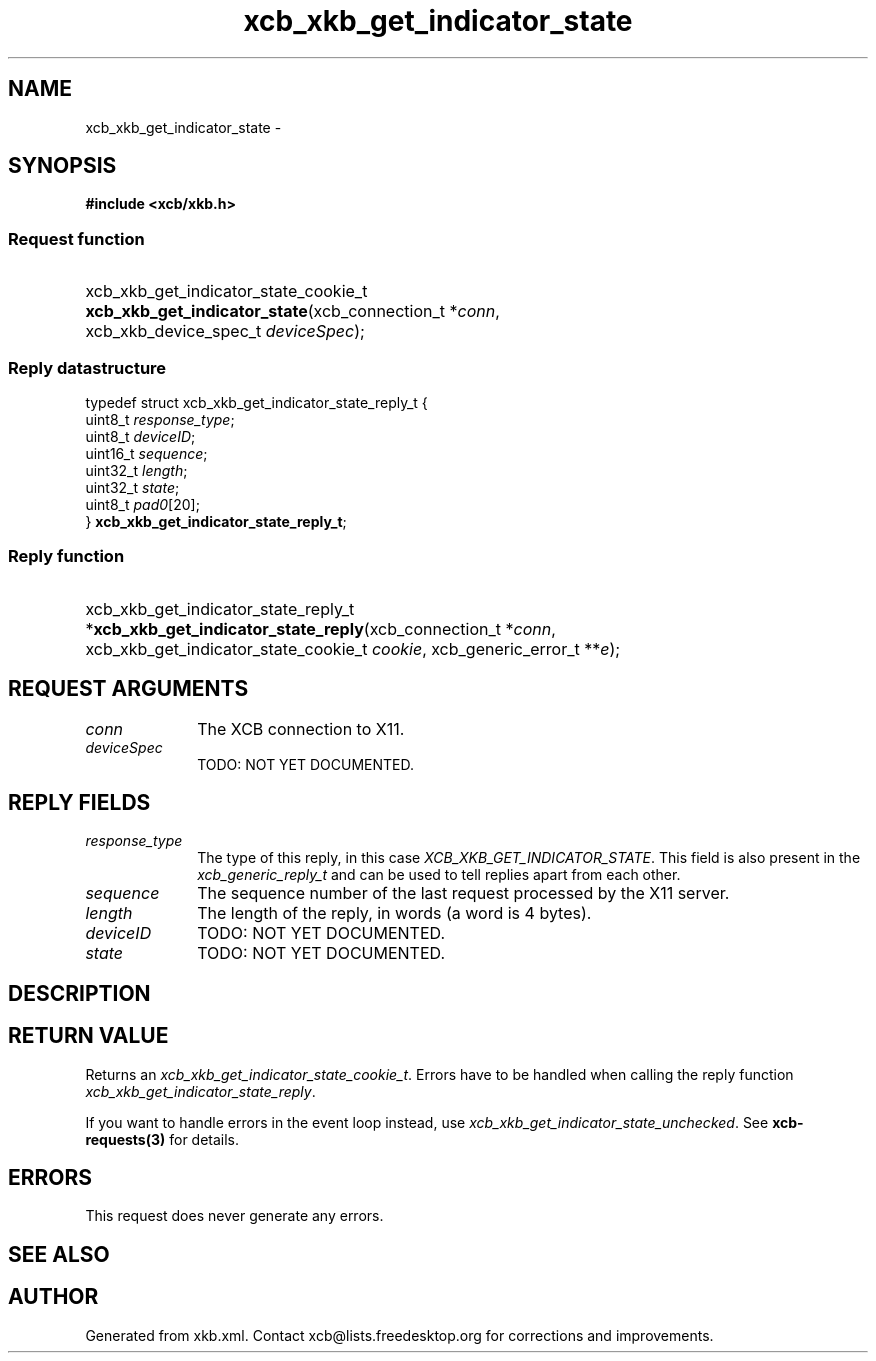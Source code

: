 .TH xcb_xkb_get_indicator_state 3  2013-12-11 "XCB" "XCB Requests"
.ad l
.SH NAME
xcb_xkb_get_indicator_state \- 
.SH SYNOPSIS
.hy 0
.B #include <xcb/xkb.h>
.SS Request function
.HP
xcb_xkb_get_indicator_state_cookie_t \fBxcb_xkb_get_indicator_state\fP(xcb_connection_t\ *\fIconn\fP, xcb_xkb_device_spec_t\ \fIdeviceSpec\fP);
.PP
.SS Reply datastructure
.nf
.sp
typedef struct xcb_xkb_get_indicator_state_reply_t {
    uint8_t  \fIresponse_type\fP;
    uint8_t  \fIdeviceID\fP;
    uint16_t \fIsequence\fP;
    uint32_t \fIlength\fP;
    uint32_t \fIstate\fP;
    uint8_t  \fIpad0\fP[20];
} \fBxcb_xkb_get_indicator_state_reply_t\fP;
.fi
.SS Reply function
.HP
xcb_xkb_get_indicator_state_reply_t *\fBxcb_xkb_get_indicator_state_reply\fP(xcb_connection_t\ *\fIconn\fP, xcb_xkb_get_indicator_state_cookie_t\ \fIcookie\fP, xcb_generic_error_t\ **\fIe\fP);
.br
.hy 1
.SH REQUEST ARGUMENTS
.IP \fIconn\fP 1i
The XCB connection to X11.
.IP \fIdeviceSpec\fP 1i
TODO: NOT YET DOCUMENTED.
.SH REPLY FIELDS
.IP \fIresponse_type\fP 1i
The type of this reply, in this case \fIXCB_XKB_GET_INDICATOR_STATE\fP. This field is also present in the \fIxcb_generic_reply_t\fP and can be used to tell replies apart from each other.
.IP \fIsequence\fP 1i
The sequence number of the last request processed by the X11 server.
.IP \fIlength\fP 1i
The length of the reply, in words (a word is 4 bytes).
.IP \fIdeviceID\fP 1i
TODO: NOT YET DOCUMENTED.
.IP \fIstate\fP 1i
TODO: NOT YET DOCUMENTED.
.SH DESCRIPTION
.SH RETURN VALUE
Returns an \fIxcb_xkb_get_indicator_state_cookie_t\fP. Errors have to be handled when calling the reply function \fIxcb_xkb_get_indicator_state_reply\fP.

If you want to handle errors in the event loop instead, use \fIxcb_xkb_get_indicator_state_unchecked\fP. See \fBxcb-requests(3)\fP for details.
.SH ERRORS
This request does never generate any errors.
.SH SEE ALSO
.SH AUTHOR
Generated from xkb.xml. Contact xcb@lists.freedesktop.org for corrections and improvements.
